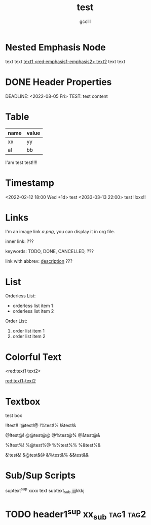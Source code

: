 #+title: test
#+author: gcclll
#+email: gccll.love@gmail.com

* Nested Emphasis Node


text text _text1 <red:emphasis1-emphasis2> text2_ text text

* DONE Header Properties
CLOSED: [2022-08-05 Fri 17:39]
DEADLINE: <2022-08-05 Fri>
TEST: test content
:LOGBOOK:
CLOCK: [2022-08-05 Fri 17:38]--[2022-08-05 Fri 17:39] =>  0:01
:END:


* Table

| name | value |
|------+-------|
| xx   | yy    |
| al   | bb    |

I'am test test!!!!

* Timestamp
<2022-02-12 18:00 Wed +1d> test <2033-03-13 22:00> test !!xxx!!

* Links
I'm an image link [[a.png]], you can display it in org file.

inner link: <<test>> ???

keywords: TODO, DONE, CANCELLED, ???

link with abbrev: [[d.png:d-img][description]] ???

* List
Orderless List:

- orderless list item 1
- orderless list item 2

Order List:

1. order list item 1
2. order list item 2

* Colorful Text
<red:text1 text2>

_red:text1-text2_

* Textbox
#+begin_textbox
test box

!!test!! !@test!@ !%test!% !&test!&

@!test@! @@test@@ @%test@% @&test@&

%!test%! %@test%@ %%test%% %&test%&

&!test&! &@test&@ &%test&% &&test&&


#+end_textbox
* Sub/Sup Scripts
suptext^sup xxxx text subtext_sub jjjjkkkj

* TODO header1^sup  xx_sub :tag1:tag2:
DEADLINE: <2022-07-06 Wed>
:PROPERTIES:
:STYLE: .test{color:red}
:END:
